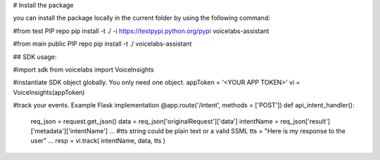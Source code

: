 --------------------
--------------------

# Install the package

you can install the package locally in the current folder by using the following command:

#from test PIP repo
pip install -t ./ -i https://testpypi.python.org/pypi voicelabs-assistant

#from main public PIP repo
pip install -t ./ voicelabs-assistant

--------------------
--------------------

## SDK usage:

#import sdk
from voicelabs import  VoiceInsights

#instantiate SDK object globally. You only need one object.
appToken = '<YOUR APP TOKEN>'   
vi = VoiceInsights(appToken)

#track your events. Example Flask implementation
@app.route('/intent', methods = ['POST'])
def api_intent_handler():

    req_json = request.get_json()
    data = req_json['originalRequest']['data']
    intentName = req_json['result']['metadata']['intentName']
    ...
    #tts string could be plain text or a valid SSML
    tts = "Here is my response to the user"
    ...
    resp = vi.track( intentName, data, tts )

--------------------
--------------------


